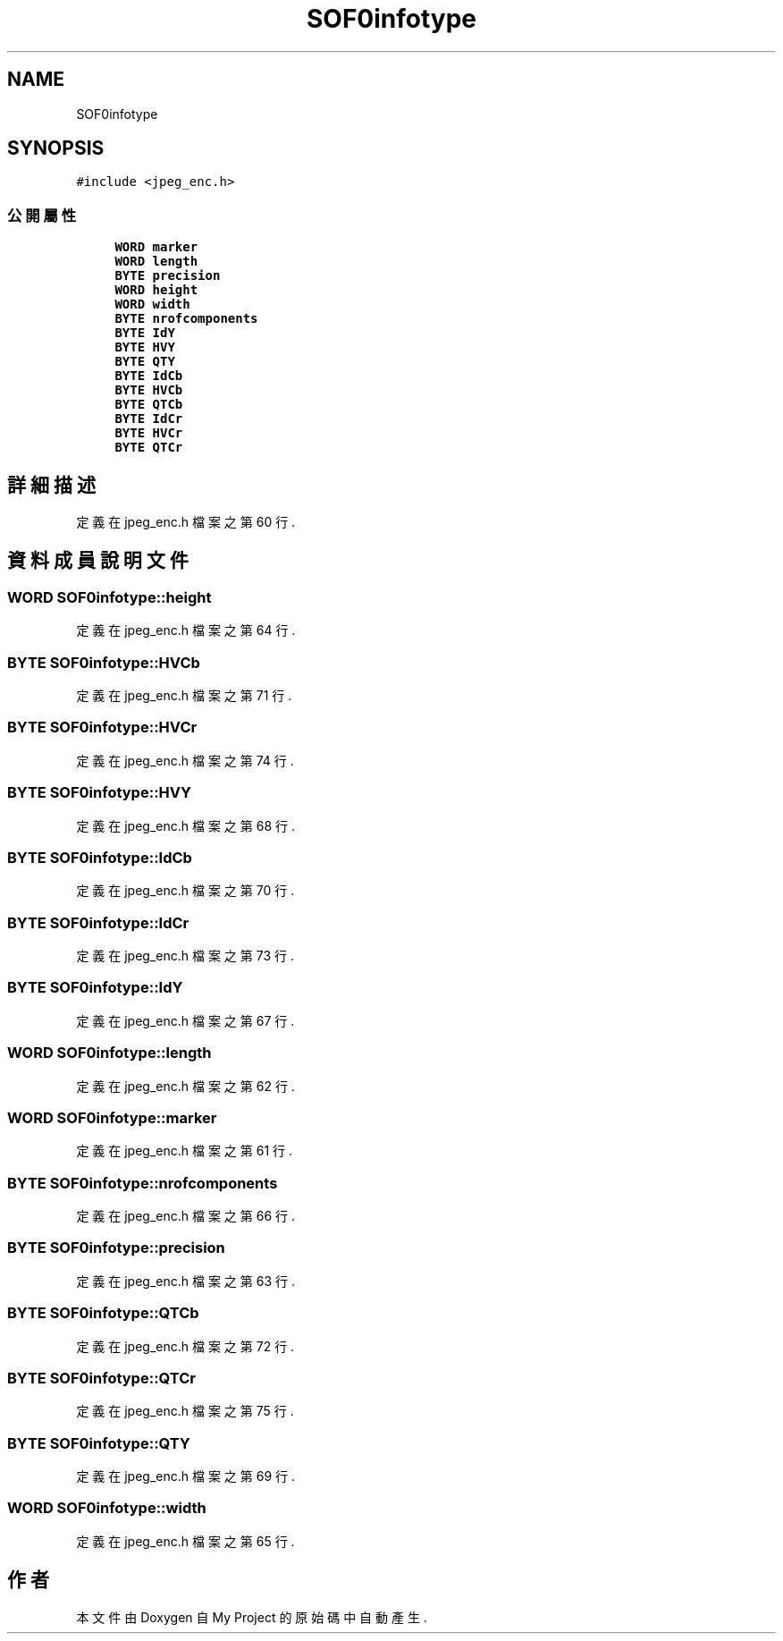.TH "SOF0infotype" 3 "2024年11月2日 星期六" "My Project" \" -*- nroff -*-
.ad l
.nh
.SH NAME
SOF0infotype
.SH SYNOPSIS
.br
.PP
.PP
\fC#include <jpeg_enc\&.h>\fP
.SS "公開屬性"

.in +1c
.ti -1c
.RI "\fBWORD\fP \fBmarker\fP"
.br
.ti -1c
.RI "\fBWORD\fP \fBlength\fP"
.br
.ti -1c
.RI "\fBBYTE\fP \fBprecision\fP"
.br
.ti -1c
.RI "\fBWORD\fP \fBheight\fP"
.br
.ti -1c
.RI "\fBWORD\fP \fBwidth\fP"
.br
.ti -1c
.RI "\fBBYTE\fP \fBnrofcomponents\fP"
.br
.ti -1c
.RI "\fBBYTE\fP \fBIdY\fP"
.br
.ti -1c
.RI "\fBBYTE\fP \fBHVY\fP"
.br
.ti -1c
.RI "\fBBYTE\fP \fBQTY\fP"
.br
.ti -1c
.RI "\fBBYTE\fP \fBIdCb\fP"
.br
.ti -1c
.RI "\fBBYTE\fP \fBHVCb\fP"
.br
.ti -1c
.RI "\fBBYTE\fP \fBQTCb\fP"
.br
.ti -1c
.RI "\fBBYTE\fP \fBIdCr\fP"
.br
.ti -1c
.RI "\fBBYTE\fP \fBHVCr\fP"
.br
.ti -1c
.RI "\fBBYTE\fP \fBQTCr\fP"
.br
.in -1c
.SH "詳細描述"
.PP 
定義在 jpeg_enc\&.h 檔案之第 60 行\&.
.SH "資料成員說明文件"
.PP 
.SS "\fBWORD\fP SOF0infotype::height"

.PP
定義在 jpeg_enc\&.h 檔案之第 64 行\&.
.SS "\fBBYTE\fP SOF0infotype::HVCb"

.PP
定義在 jpeg_enc\&.h 檔案之第 71 行\&.
.SS "\fBBYTE\fP SOF0infotype::HVCr"

.PP
定義在 jpeg_enc\&.h 檔案之第 74 行\&.
.SS "\fBBYTE\fP SOF0infotype::HVY"

.PP
定義在 jpeg_enc\&.h 檔案之第 68 行\&.
.SS "\fBBYTE\fP SOF0infotype::IdCb"

.PP
定義在 jpeg_enc\&.h 檔案之第 70 行\&.
.SS "\fBBYTE\fP SOF0infotype::IdCr"

.PP
定義在 jpeg_enc\&.h 檔案之第 73 行\&.
.SS "\fBBYTE\fP SOF0infotype::IdY"

.PP
定義在 jpeg_enc\&.h 檔案之第 67 行\&.
.SS "\fBWORD\fP SOF0infotype::length"

.PP
定義在 jpeg_enc\&.h 檔案之第 62 行\&.
.SS "\fBWORD\fP SOF0infotype::marker"

.PP
定義在 jpeg_enc\&.h 檔案之第 61 行\&.
.SS "\fBBYTE\fP SOF0infotype::nrofcomponents"

.PP
定義在 jpeg_enc\&.h 檔案之第 66 行\&.
.SS "\fBBYTE\fP SOF0infotype::precision"

.PP
定義在 jpeg_enc\&.h 檔案之第 63 行\&.
.SS "\fBBYTE\fP SOF0infotype::QTCb"

.PP
定義在 jpeg_enc\&.h 檔案之第 72 行\&.
.SS "\fBBYTE\fP SOF0infotype::QTCr"

.PP
定義在 jpeg_enc\&.h 檔案之第 75 行\&.
.SS "\fBBYTE\fP SOF0infotype::QTY"

.PP
定義在 jpeg_enc\&.h 檔案之第 69 行\&.
.SS "\fBWORD\fP SOF0infotype::width"

.PP
定義在 jpeg_enc\&.h 檔案之第 65 行\&.

.SH "作者"
.PP 
本文件由Doxygen 自 My Project 的原始碼中自動產生\&.
